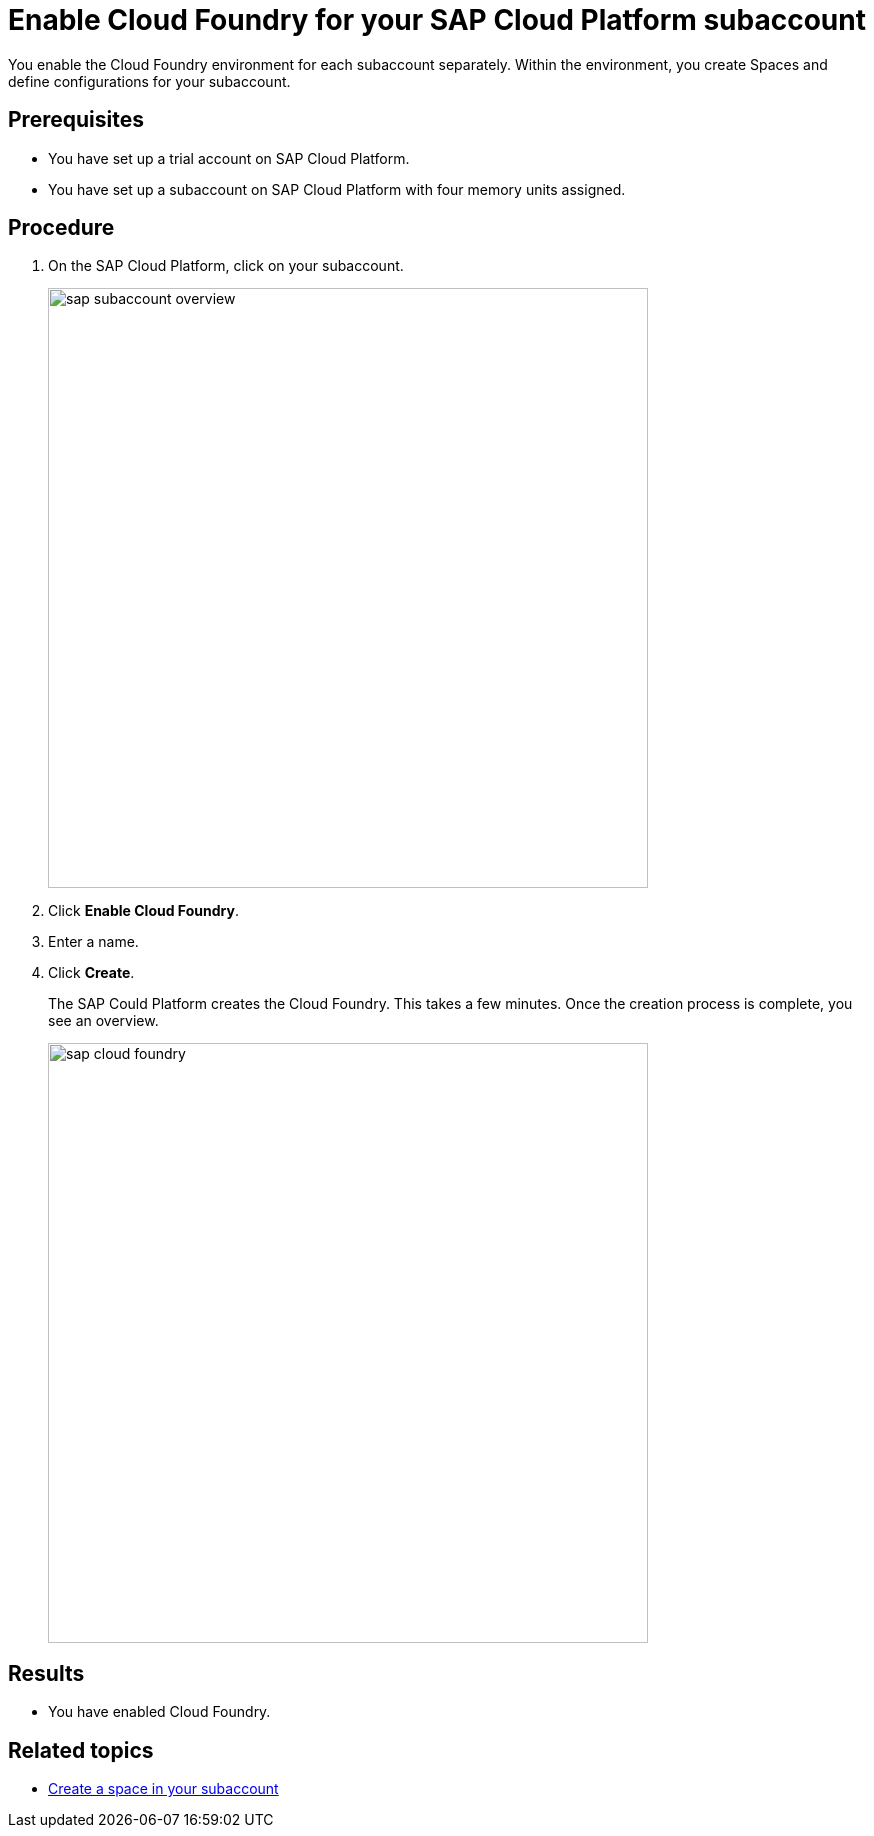 = Enable Cloud Foundry for your SAP Cloud Platform subaccount

You enable the Cloud Foundry environment for each subaccount separately. Within the environment, you create Spaces and define configurations for your subaccount.

== Prerequisites
* You have set up a trial account on SAP Cloud Platform.
* You have set up a subaccount on SAP Cloud Platform with four memory units assigned.
//SAP Cloud Platform with article? see also: sap-trial-account.adoc

== Procedure
. On the SAP Cloud Platform, click on your subaccount.
+
image::sap-subaccount-overview.png[width=600]
. Click *Enable Cloud Foundry*.
. Enter a name.
. Click *Create*.
+
The SAP Could Platform creates the Cloud Foundry. This takes a few minutes. Once the creation process is complete, you see an overview.
+
image::sap-cloud-foundry.png[width=600]

== Results
* You have enabled Cloud Foundry.

== Related topics
* xref:sap-space.adoc[Create a space in your subaccount]